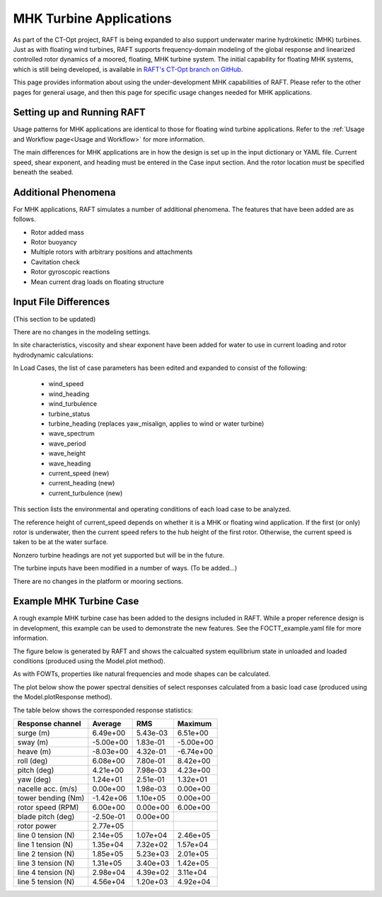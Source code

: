 MHK Turbine Applications
========================

As part of the CT-Opt project, RAFT is being expanded to also support underwater
marine hydrokinetic (MHK) turbines. Just as with floating wind turbines, RAFT
supports frequency-domain modeling of the global response and linearized controlled
rotor dynamics of a moored, floating, MHK turbine system. The initial capability
for floating MHK systems, which is still being developed, is available in `RAFT's
CT-Opt branch on GitHub <https://github.com/WISDEM/RAFT/tree/ctopt>`_.

This page provides 
information about using the under-development MHK capabilities of RAFT. Please
refer to the other pages for general usage, and then this page for specific 
usage changes needed for MHK applications.


Setting up and Running RAFT
---------------------------

Usage patterns for MHK applications are identical to those for floating wind turbine
applications. Refer to the :ref:`Usage and Workflow page<Usage and Workflow>` for more information.

The main differences for MHK applications are in how the design is set up in the input
dictionary or YAML file. Current speed, shear exponent, and heading must be entered in
the Case input section. And the rotor location must be specified beneath the seabed.


Additional Phenomena
--------------------

For MHK applications, RAFT simulates a number of additional phenomena. The features that have
been added are as follows.

- Rotor added mass
- Rotor buoyancy
- Multiple rotors with arbitrary positions and attachments
- Cavitation check
- Rotor gyroscopic reactions
- Mean current drag loads on floating structure


Input File Differences
----------------------

(This section to be updated)

There are no changes in the modeling settings.

In site characteristics, viscosity and shear exponent have been added for water to use in current loading and rotor hydrodynamic calculations:

.. code-block:: python
    :emphasize-lines: 7,8

    site:
        water_depth : 60         # [m]      uniform water depth
        rho_water   : 1025.0     # [kg/m^3] water density
        rho_air     : 1.225      # [kg/m^3] air density
        mu_air      : 1.81e-05   #          air dynamic viscosity
        shearExp_air: 0.12       #          wind shear exponent
        mu_water    : 1.00e-03   # [kg/ms]  water dynamic viscosity
        shearExp_water : 0.12    #          current shear exponent

In Load Cases, the list of case parameters has been edited and expanded to consist of the following:

 - wind_speed
 - wind_heading
 - wind_turbulence
 - turbine_status
 - turbine_heading (replaces yaw_misalign, applies to wind or water turbine)
 - wave_spectrum
 - wave_period
 - wave_height
 - wave_heading
 - current_speed (new)
 - current_heading (new)
 - current_turbulence (new)

This section lists the environmental and operating conditions of each load case to be analyzed.

The reference height of current_speed depends on whether it is a MHK or floating wind application.
If the first (or only) rotor is underwater, then the current speed refers to the hub height of the first rotor.
Otherwise, the current speed is taken to be at the water surface.

Nonzero turbine headings are not yet supported but will be in the future.

The turbine inputs have been modified in a number of ways. (To be added...)


There are no changes in the platform or mooring sections.



Example MHK Turbine Case
------------------------

A rough example MHK turbine case has been added to the designs included in RAFT.
While a proper reference design is in development, this example can be used to
demonstrate the new features. See the FOCTT_example.yaml file for more information.


The figure below is generated by RAFT and shows the calcualted system 
equilibrium state in unloaded and loaded conditions (produced using the Model.plot method).

.. image:: /images/FOCTT.png
    :align: center
    :scale: 80 %

As with FOWTs, properties like natural frequencies and mode shapes can be calculated.

The plot below show the power spectral densities of select responses calculated from
a basic load case (produced using the Model.plotResponse method).

.. image:: /images/FOCTT_response.png
    :align: center
    :scale: 50 %
   

The table below shows the corresponded response statistics:

==================  =========    ========   =========
Response channel     Average     RMS         Maximum
==================  =========    ========   =========
surge (m)            6.49e+00    5.43e-03    6.51e+00
sway (m)            -5.00e+00    1.83e-01   -5.00e+00
heave (m)           -8.03e+00    4.32e-01   -6.74e+00
roll (deg)           6.08e+00    7.80e-01    8.42e+00
pitch (deg)          4.21e+00    7.98e-03    4.23e+00
yaw (deg)            1.24e+01    2.51e-01    1.32e+01
nacelle acc. (m/s)   0.00e+00    1.98e-03    0.00e+00
tower bending (Nm)  -1.42e+06    1.10e+05    0.00e+00
rotor speed (RPM)    6.00e+00    0.00e+00    6.00e+00
blade pitch (deg)   -2.50e-01    0.00e+00
rotor power          2.77e+05
line 0 tension (N)   2.14e+05    1.07e+04    2.46e+05
line 1 tension (N)   1.35e+04    7.32e+02    1.57e+04
line 2 tension (N)   1.85e+05    5.23e+03    2.01e+05
line 3 tension (N)   1.31e+05    3.40e+03    1.42e+05
line 4 tension (N)   2.98e+04    4.39e+02    3.11e+04
line 5 tension (N)   4.56e+04    1.20e+03    4.92e+04
==================  =========    ========   =========








